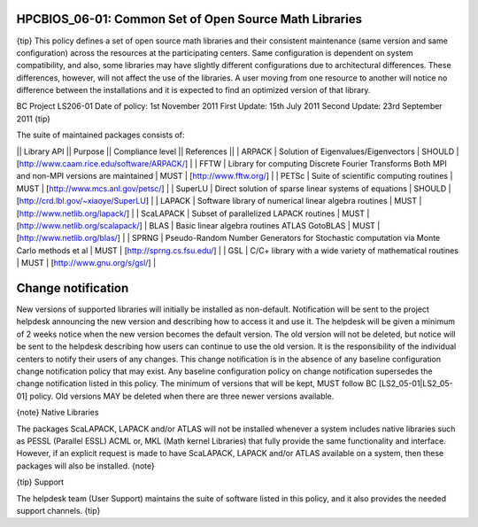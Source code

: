 HPCBIOS_06-01: Common Set of Open Source Math Libraries
=======================================================

{tip}
This policy defines a set of open source math libraries and their
consistent maintenance (same version and same configuration) across the
resources at the participating centers. Same configuration is dependent
on system compatibility, and also, some libraries may have slightly
different configurations due to architectural differences. These
differences, however, will not affect the use of the libraries. A user
moving from one resource to another will notice no difference between
the installations and it is expected to find an optimized version of
that library.

BC Project LS206-01
Date of policy: 1st November 2011
First Update: 15th July 2011
Second Update: 23rd September 2011
{tip}

The suite of maintained packages consists of:

\|\| Library API \|\| Purpose \|\| Compliance level \|\| References \|\|
\| ARPACK \| Solution of Eigenvalues/Eigenvectors \| SHOULD \|
[`http://www.caam.rice.edu/software/ARPACK/`_\ ] \|
\| FFTW \| Library for computing Discrete Fourier Transforms Both MPI
and non-MPI versions are maintained \| MUST \|
[`http://www.fftw.org/`_\ ] \|
\| PETSc \| Suite of scientific computing routines \| MUST \|
[`http://www.mcs.anl.gov/petsc/`_\ ] \|
\| SuperLU \| Direct solution of sparse linear systems of equations \|
SHOULD \| [`http://crd.lbl.gov/~xiaoye/SuperLU`_\ ] \|
\| LAPACK \| Software library of numerical linear algebra routines \|
MUST \| [`http://www.netlib.org/lapack/`_\ ] \|
\| ScaLAPACK \| Subset of parallelized LAPACK routines \| MUST \|
[`http://www.netlib.org/scalapack/`_\ ]
\| BLAS \| Basic linear algebra routines ATLAS GotoBLAS \| MUST \|
[`http://www.netlib.org/blas/`_\ ] \|
\| SPRNG \| Pseudo-Random Number Generators for Stochastic computation
via Monte Carlo methods et al \| MUST \| [`http://sprng.cs.fsu.edu/`_\ ]
\|
\| GSL \| C/C+ library with a wide variety of mathematical routines \|
MUST \| [`http://www.gnu.org/s/gsl/`_\ ] \|

Change notification
===================

New versions of supported libraries will initially be installed as
non-default. Notification will be sent to the project helpdesk
announcing the new version and describing how to access it and use it.
The helpdesk will be given a minimum of 2 weeks notice when the new
version becomes the default version. The old version will not be
deleted, but notice will be sent to the helpdesk describing how users
can continue to use the old version. It is the responsibility of the
individual centers to notify their users of any changes. This change
notification is in the absence of any baseline configuration change
notification policy that may exist. Any baseline configuration policy on
change notification supersedes the change notification listed in this
policy. The minimum of versions that will be kept, MUST follow BC
[LS2\_05-01\|LS2\_05-01] policy. Old versions MAY be deleted when there
are three newer versions available.

{note}
Native Libraries

The packages ScaLAPACK, LAPACK and/or ATLAS will not be installed
whenever a system includes native libraries such as PESSL (Parallel
ESSL) ACML or, MKL (Math kernel Libraries) that fully provide the same
functionality and interface. However, if an explicit request is made to
have ScaLAPACK, LAPACK and/or ATLAS available on a system, then these
packages will also be installed.
{note}

{tip}
Support

The helpdesk team (User Support) maintains the suite of software listed
in this policy, and it also provides the needed support channels.
{tip}

.. _`http://www.caam.rice.edu/software/ARPACK/`: http://www.caam.rice.edu/software/ARPACK/
.. _`http://www.fftw.org/`: http://www.fftw.org/
.. _`http://www.mcs.anl.gov/petsc/`: http://www.mcs.anl.gov/petsc/
.. _`http://crd.lbl.gov/~xiaoye/SuperLU`: http://crd.lbl.gov/~xiaoye/SuperLU
.. _`http://www.netlib.org/lapack/`: http://www.netlib.org/lapack/
.. _`http://www.netlib.org/scalapack/`: http://www.netlib.org/scalapack/
.. _`http://www.netlib.org/blas/`: http://www.netlib.org/blas/
.. _`http://sprng.cs.fsu.edu/`: http://sprng.cs.fsu.edu/
.. _`http://www.gnu.org/s/gsl/`: http://www.gnu.org/s/gsl/
